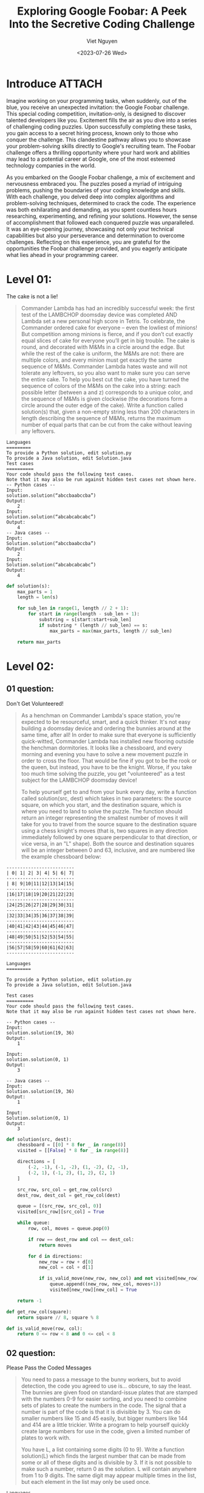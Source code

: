#+DATE: <2023-07-26 Wed>
#+TITLE: Exploring Google Foobar: A Peek Into the Secretive Coding Challenge
#+URL: /exploring-google-foobar-a-peek-into-the-secretive-coding-challenge/
#+BANNER: 
#+CATEGORIES[]: 
#+TAGS[]: code google foobar
#+AUTHOR: Viet Nguyen

* Introduce :ATTACH:
:PROPERTIES:
:ID:       f7fcbe32-9d06-4ca3-ad2c-6838b50539a9
:END:
Imagine working on your programming tasks, when suddenly, out of the blue, you receive an unexpected invitation: the Google Foobar challenge. This special coding competition, invitation-only, is designed to discover talented developers like you. Excitement fills the air as you dive into a series of challenging coding puzzles. Upon successfully completing these tasks, you gain access to a secret hiring process, known only to those who conquer the challenge. This clandestine pathway allows you to showcase your problem-solving skills directly to Google's recruiting team. The Foobar challenge offers a thrilling opportunity where your hard work and abilities may lead to a potential career at Google, one of the most esteemed technology companies in the world.

As you embarked on the Google Foobar challenge, a mix of excitement and nervousness embraced you. The puzzles posed a myriad of intriguing problems, pushing the boundaries of your coding knowledge and skills. With each challenge, you delved deep into complex algorithms and problem-solving techniques, determined to crack the code. The experience was both exhilarating and demanding, as you spent countless hours researching, experimenting, and refining your solutions. However, the sense of accomplishment that followed each conquered puzzle was unparalleled. It was an eye-opening journey, showcasing not only your technical capabilities but also your perseverance and determination to overcome challenges. Reflecting on this experience, you are grateful for the opportunities the Foobar challenge provided, and you eagerly anticipate what lies ahead in your programming career.

[[file:/images/google_foobar.png]]

* Level 01:
The cake is not a lie!
#+begin_quote
Commander Lambda has had an incredibly successful week: the first test of the LAMBCHOP doomsday device was completed AND Lambda set a new personal high score in Tetris. To celebrate, the Commander ordered cake for everyone -- even the lowliest of minions! But competition among minions is fierce, and if you don’t cut exactly equal slices of cake for everyone you’ll get in big trouble.
The cake is round, and decorated with M&Ms in a circle around the edge. But while the rest of the cake is uniform, the M&Ms are not: there are multiple colors, and every minion must get exactly the same sequence of M&Ms. Commander Lambda hates waste and will not tolerate any leftovers, so you also want to make sure you can serve the entire cake.
To help you best cut the cake, you have turned the sequence of colors of the M&Ms on the cake into a string: each possible letter (between a and z) corresponds to a unique color, and the sequence of M&Ms is given clockwise (the decorations form a circle around the outer edge of the cake).
Write a function called solution(s) that, given a non-empty string less than 200 characters in length describing the sequence of M&Ms, returns the maximum number of equal parts that can be cut from the cake without leaving any leftovers.
#+end_quote
#+begin_example
Languages
=========
To provide a Python solution, edit solution.py
To provide a Java solution, edit Solution.java
Test cases
==========
Your code should pass the following test cases.
Note that it may also be run against hidden test cases not shown here.
-- Python cases --
Input:
solution.solution(“abccbaabccba”)
Output:
    2
Input:
solution.solution(“abcabcabcabc”)
Output:
    4
-- Java cases --
Input:
Solution.solution(“abccbaabccba”)
Output:
    2
Input:
Solution.solution(“abcabcabcabc”)
Output:
    4
#+end_example

#+begin_src python
def solution(s):
    max_parts = 1
    length = len(s)

    for sub_len in range(1, length // 2 + 1):
        for start in range(length - sub_len + 1):
            substring = s[start:start+sub_len]
            if substring * (length // sub_len) == s:
                max_parts = max(max_parts, length // sub_len)

    return max_parts
#+end_src

* Level 02:
** 01 question:
Don't Get Volunteered!
#+begin_quote
As a henchman on Commander Lambda's space station, you're expected to be resourceful, smart, and a quick thinker. It's not easy building a doomsday device and ordering the bunnies around at the same time, after all! In order to make sure that everyone is sufficiently quick-witted, Commander Lambda has installed new flooring outside the henchman dormitories. It looks like a chessboard, and every morning and evening you have to solve a new movement puzzle in order to cross the floor. That would be fine if you got to be the rook or the queen, but instead, you have to be the knight. Worse, if you take too much time solving the puzzle, you get "volunteered" as a test subject for the LAMBCHOP doomsday device!

To help yourself get to and from your bunk every day, write a function called solution(src, dest) which takes in two parameters: the source square, on which you start, and the destination square, which is where you need to land to solve the puzzle. The function should return an integer representing the smallest number of moves it will take for you to travel from the source square to the destination square using a chess knight's moves (that is, two squares in any direction immediately followed by one square perpendicular to that direction, or vice versa, in an "L" shape). Both the source and destination squares will be an integer between 0 and 63, inclusive, and are numbered like the example chessboard below:
#+end_quote

#+begin_example
-------------------------
| 0| 1| 2| 3| 4| 5| 6| 7|
-------------------------
| 8| 9|10|11|12|13|14|15|
-------------------------
|16|17|18|19|20|21|22|23|
-------------------------
|24|25|26|27|28|29|30|31|
-------------------------
|32|33|34|35|36|37|38|39|
-------------------------
|40|41|42|43|44|45|46|47|
-------------------------
|48|49|50|51|52|53|54|55|
-------------------------
|56|57|58|59|60|61|62|63|
-------------------------
#+end_example


#+begin_example
Languages
=========

To provide a Python solution, edit solution.py
To provide a Java solution, edit Solution.java

Test cases
==========
Your code should pass the following test cases.
Note that it may also be run against hidden test cases not shown here.

-- Python cases --
Input:
solution.solution(19, 36)
Output:
    1

Input:
solution.solution(0, 1)
Output:
    3

-- Java cases --
Input:
Solution.solution(19, 36)
Output:
    1

Input:
Solution.solution(0, 1)
Output:
    3
#+end_example

#+begin_src python
def solution(src, dest):
    chessboard = [[0] * 8 for _ in range(8)]
    visited = [[False] * 8 for _ in range(8)]

    directions = [
        (-2, -1), (-1, -2), (1, -2), (2, -1),
        (-2, 1), (-1, 2), (1, 2), (2, 1)
    ]

    src_row, src_col = get_row_col(src)
    dest_row, dest_col = get_row_col(dest)

    queue = [(src_row, src_col, 0)]
    visited[src_row][src_col] = True

    while queue:
        row, col, moves = queue.pop(0)

        if row == dest_row and col == dest_col:
            return moves

        for d in directions:
            new_row = row + d[0]
            new_col = col + d[1]

            if is_valid_move(new_row, new_col) and not visited[new_row][new_col]:
                queue.append((new_row, new_col, moves+1))
                visited[new_row][new_col] = True

    return -1

def get_row_col(square):
    return square // 8, square % 8

def is_valid_move(row, col):
    return 0 <= row < 8 and 0 <= col < 8
#+end_src

** 02 question:
Please Pass the Coded Messages
#+begin_quote
You need to pass a message to the bunny workers, but to avoid detection, the code you agreed to use is... obscure, to say the least. The bunnies are given food on standard-issue plates that are stamped with the numbers 0-9 for easier sorting, and you need to combine sets of plates to create the numbers in the code. The signal that a number is part of the code is that it is divisible by 3. You can do smaller numbers like 15 and 45 easily, but bigger numbers like 144 and 414 are a little trickier. Write a program to help yourself quickly create large numbers for use in the code, given a limited number of plates to work with.

You have L, a list containing some digits (0 to 9). Write a function solution(L) which finds the largest number that can be made from some or all of these digits and is divisible by 3. If it is not possible to make such a number, return 0 as the solution. L will contain anywhere from 1 to 9 digits. The same digit may appear multiple times in the list, but each element in the list may only be used once.
#+end_quote

#+begin_example
Languages
=========

To provide a Java solution, edit Solution.java
To provide a Python solution, edit solution.py

Test cases
==========
Your code should pass the following test cases.
Note that it may also be run against hidden test cases not shown here.

-- Java cases --
Input:
Solution.solution({3, 1, 4, 1})
Output:
    4311

Input:
Solution.solution({3, 1, 4, 1, 5, 9})
Output:
    94311

-- Python cases --
Input:
solution.solution([3, 1, 4, 1])
Output:
    4311

Input:
solution.solution([3, 1, 4, 1, 5, 9])
Output:
    94311
#+end_example

#+begin_src python
def solution(l):
    def to_int(lst):
        if not lst:
            return 0
        return int("".join(str(d) for d in lst))

    l.sort(reverse=True)
    n = len(l)
    s = sum(l)

    if s % 3 == 0:
        return to_int(l)
    elif s % 3 == 1:
        for i in range(n - 1, -1, -1):
            if l[i] % 3 == 1:
                return to_int(l[:i] + l[i+1:])

        count = 0
        indices = []
        for i in range(n - 1, -1, -1):
            if l[i] % 3 == 2:
                indices.append(i)
                count += 1
                if count == 2:
                    break
        if count == 2:
            return to_int([l[i] for i in range(n) if i not in indices])
    else:
        for i in range(n - 1, -1, -1):
            if l[i] % 3 == 2:
                return to_int(l[:i] + l[i+1:])

        count = 0
        indices = []
        for i in range(n - 1, -1, -1):
            if l[i] % 3 == 1:
                indices.append(i)
                count += 1
                if count == 2:
                    break
        if count == 2:
            return to_int([l[i] for i in range(n) if i not in indices])

    return 0

print(solution([3, 1, 4, 1, 5, 9]))
#+end_src

* Level 03:
** 01 question:
Bomb, Baby!
#+begin_quote
You're so close to destroying the LAMBCHOP doomsday device you can taste it! But in order to do so, you need to deploy special self-replicating bombs designed for you by the brightest scientists on Bunny Planet. There are two types: Mach bombs (M) and Facula bombs (F). The bombs, once released into the LAMBCHOP's inner workings, will automatically deploy to all the strategic points you've identified and destroy them at the same time.

But there's a few catches. First, the bombs self-replicate via one of two distinct processes:
Every Mach bomb retrieves a sync unit from a Facula bomb; for every Mach bomb, a Facula bomb is created;
Every Facula bomb spontaneously creates a Mach bomb.

For example, if you had 3 Mach bombs and 2 Facula bombs, they could either produce 3 Mach bombs and 5 Facula bombs, or 5 Mach bombs and 2 Facula bombs. The replication process can be changed each cycle.

Second, you need to ensure that you have exactly the right number of Mach and Facula bombs to destroy the LAMBCHOP device. Too few, and the device might survive. Too many, and you might overload the mass capacitors and create a singularity at the heart of the space station - not good!

And finally, you were only able to smuggle one of each type of bomb - one Mach, one Facula - aboard the ship when you arrived, so that's all you have to start with. (Thus it may be impossible to deploy the bombs to destroy the LAMBCHOP, but that's not going to stop you from trying!)

You need to know how many replication cycles (generations) it will take to generate the correct amount of bombs to destroy the LAMBCHOP. Write a function solution(M, F) where M and F are the number of Mach and Facula bombs needed. Return the fewest number of generations (as a string) that need to pass before you'll have the exact number of bombs necessary to destroy the LAMBCHOP, or the string "impossible" if this can't be done! M and F will be string representations of positive integers no larger than 10^50. For example, if M = "2" and F = "1", one generation would need to pass, so the solution would be "1". However, if M = "2" and F = "4", it would not be possible.
#+end_quote

#+begin_example
Languages
=========

To provide a Java solution, edit Solution.java
To provide a Python solution, edit solution.py

Test cases
==========
Your code should pass the following test cases.
Note that it may also be run against hidden test cases not shown here.

-- Java cases --
Input:
Solution.solution('4', '7')
Output:
    4

Input:
Solution.solution('2', '1')
Output:
    1

-- Python cases --
Input:
solution.solution('4', '7')
Output:
    4

Input:
solution.solution('2', '1')
Output:
    1
#+end_example

#+begin_src python
def multiplier(a, b):
    diff = a - b
    return (diff / b) + 1

def solution(x, y):
    step, m, f = 0, int(x), int(y)

    while True:
        if m <= 0 or f <= 0:
            break

        if m > 100 or f > 100:
            if m > f:
                mul = multiplier(m, f)
                m -= f * mul
                step += mul
            elif f > m:
                mul = multiplier(f, m)
                f -= m * mul
                step += mul
            else:
                break
        else:
            if m > f:
                m -= f
            elif f > m:
                f -= m
            else:
                break
            step += 1

    if m == 1 and f == 1 and step >= 0:
        return str(step)
    return 'impossible'
#+end_src
